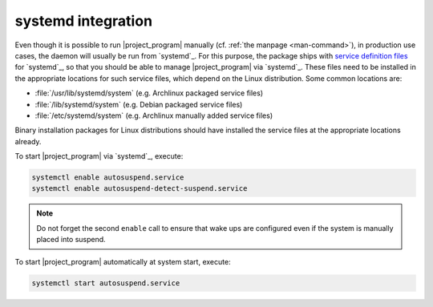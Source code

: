 .. _systemd-integration:

systemd integration
===================

Even though it is possible to run |project_program| manually (cf. :ref:`the manpage <man-command>`), in production use cases, the daemon will usually be run from `systemd`_.
For this purpose, the package ships with `service definition files <systemd service files>`_ for `systemd`_, so that you should be able to manage |project_program| via `systemd`_.
These files need to be installed in the appropriate locations for such service files, which depend on the Linux distribution.
Some common locations are:

* :file:`/usr/lib/systemd/system` (e.g. Archlinux packaged service files)
* :file:`/lib/systemd/system` (e.g. Debian packaged service files)
* :file:`/etc/systemd/system` (e.g. Archlinux manually added service files)

Binary installation packages for Linux distributions should have installed the service files at the appropriate locations already.

To start |project_program| via `systemd`_, execute:

.. code-block:: bash

   systemctl enable autosuspend.service
   systemctl enable autosuspend-detect-suspend.service

.. note::

   Do not forget the second ``enable`` call to ensure that wake ups are configured even if the system is manually placed into suspend.

To start |project_program| automatically at system start, execute:

.. code-block:: bash

   systemctl start autosuspend.service
